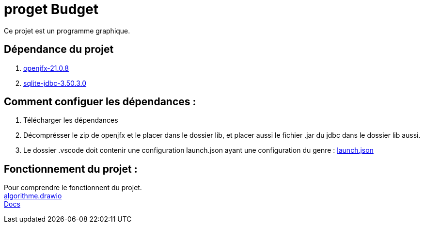 = proget Budget

Ce projet est un programme graphique.

== Dépendance du projet
. https://gluonhq.com/products/javafx/[openjfx-21.0.8]
. https://mvnrepository.com/artifact/org.xerial/sqlite-jdbc/3.50.3.0[sqlite-jdbc-3.50.3.0]

== Comment configuer les dépendances :
. Télécharger les dépendances
. Décomprésser le zip de openjfx et le placer dans le dossier lib, et placer aussi le fichier .jar du jdbc dans le dossier lib aussi.
. Le dossier .vscode doit contenir une configuration launch.json ayant une configuration du genre : link:.vscode/launch.json[launch.json]

== Fonctionnement du projet :
[%hardbreaks]
Pour comprendre le fonctionnent du projet.
link:algorithme.drawio[algorithme.drawio]
link:index.html[Docs]
